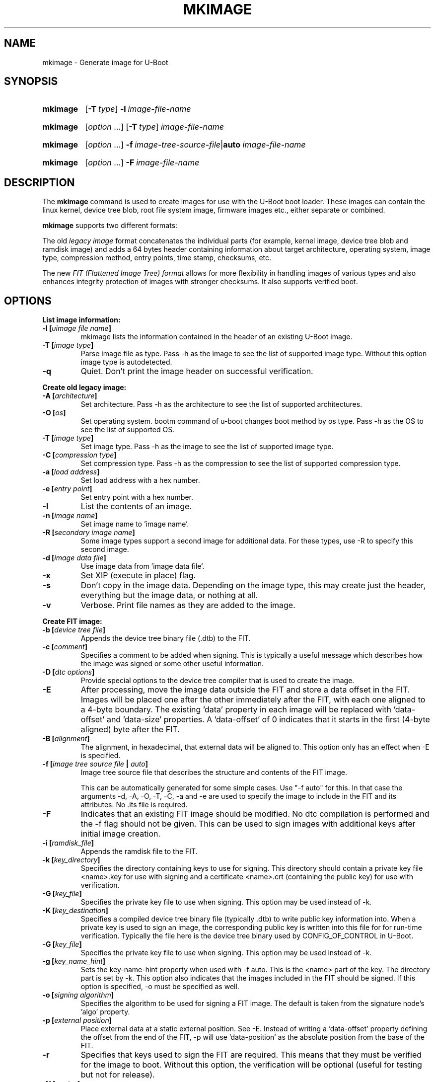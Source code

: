.TH MKIMAGE 1 "2022-02-07"
.
.SH NAME
mkimage \- Generate image for U-Boot
.SH SYNOPSIS
.SY mkimage
.OP \-T type
.BI \-l\~ image-file-name
.YS
.
.SY mkimage
.RI [ option\~ .\|.\|.\&]
.OP \-T type
.I image-file-name
.YS
.
.SY mkimage
.RI [ option\~ .\|.\|.\&]
.BI \-f\~ image-tree-source-file\c
.RB | auto
.I image-file-name
.YS
.
.SY mkimage
.RI [ option\~ .\|.\|.\&]
.BI \-F\~ image-file-name
.YS
.
.SH "DESCRIPTION"
The
.B mkimage
command is used to create images for use with the U-Boot boot loader.
These images can contain the linux kernel, device tree blob, root file
system image, firmware images etc., either separate or combined.
.P
.B mkimage
supports two different formats:
.P
The old
.I legacy image
format concatenates the individual parts (for example, kernel image,
device tree blob and ramdisk image) and adds a 64 bytes header
containing information about target architecture, operating system,
image type, compression method, entry points, time stamp, checksums,
etc.
.P
The new
.I FIT (Flattened Image Tree) format
allows for more flexibility in handling images of various types and also
enhances integrity protection of images with stronger checksums. It also
supports verified boot.
.
.SH "OPTIONS"
.
.B List image information:
.
.TP
.BI "\-l [" "uimage file name" "]"
mkimage lists the information contained in the header of an existing U-Boot image.
.
.TP
.BI "\-T [" "image type" "]"
Parse image file as type.
Pass \-h as the image to see the list of supported image type.
Without this option image type is autodetected.
.
.TP
.BI "\-q"
Quiet. Don't print the image header on successful verification.
.
.P
.B Create old legacy image:
.
.TP
.BI "\-A [" "architecture" "]"
Set architecture. Pass \-h as the architecture to see the list of supported architectures.
.
.TP
.BI "\-O [" "os" "]"
Set operating system. bootm command of u-boot changes boot method by os type.
Pass \-h as the OS to see the list of supported OS.
.
.TP
.BI "\-T [" "image type" "]"
Set image type.
Pass \-h as the image to see the list of supported image type.
.
.TP
.BI "\-C [" "compression type" "]"
Set compression type.
Pass \-h as the compression to see the list of supported compression type.
.
.TP
.BI "\-a [" "load address" "]"
Set load address with a hex number.
.
.TP
.BI "\-e [" "entry point" "]"
Set entry point with a hex number.
.
.TP
.BI "\-l"
List the contents of an image.
.
.TP
.BI "\-n [" "image name" "]"
Set image name to 'image name'.
.
.TP
.BI "\-R [" "secondary image name" "]"
Some image types support a second image for additional data. For these types,
use \-R to specify this second image.
.TS
allbox;
lb lbx
l l.
Image Type	Secondary Image Description
pblimage	Additional RCW-style header, typically used for PBI commands.
zynqimage, zynqmpimage	T{
Initialization parameters, one per line. Each parameter has the form
.sp
.ti 4
.I address data
.sp
where
.I address
and
.I data
are hexadecimal integers. The boot ROM will write each
.I data
to
.I address
when loading the image. At most 256 parameters may be specified in this
manner.
T}
.TE
.
.TP
.BI "\-d [" "image data file" "]"
Use image data from 'image data file'.
.
.TP
.BI "\-x"
Set XIP (execute in place) flag.
.
.TP
.BI "\-s"
Don't copy in the image data. Depending on the image type, this may create
just the header, everything but the image data, or nothing at all.
.
.TP
.BI "\-v"
Verbose. Print file names as they are added to the image.
.
.P
.B Create FIT image:
.
.TP
.BI "\-b [" "device tree file" "]
Appends the device tree binary file (.dtb) to the FIT.
.
.TP
.BI "\-c [" "comment" "]"
Specifies a comment to be added when signing. This is typically a useful
message which describes how the image was signed or some other useful
information.
.
.TP
.BI "\-D [" "dtc options" "]"
Provide special options to the device tree compiler that is used to
create the image.
.
.TP
.BI "\-E
After processing, move the image data outside the FIT and store a data offset
in the FIT. Images will be placed one after the other immediately after the
FIT, with each one aligned to a 4-byte boundary. The existing 'data' property
in each image will be replaced with 'data-offset' and 'data-size' properties.
A 'data-offset' of 0 indicates that it starts in the first (4-byte aligned)
byte after the FIT.
.
.TP
.BI "\-B [" "alignment" "]"
The alignment, in hexadecimal, that external data will be aligned to. This
option only has an effect when \-E is specified.
.
.TP
.BI "\-f [" "image tree source file" " | " "auto" "]"
Image tree source file that describes the structure and contents of the
FIT image.
.IP
This can be automatically generated for some simple cases.
Use "-f auto" for this. In that case the arguments -d, -A, -O, -T, -C, -a
and -e are used to specify the image to include in the FIT and its attributes.
No .its file is required.
.
.TP
.BI "\-F"
Indicates that an existing FIT image should be modified. No dtc
compilation is performed and the \-f flag should not be given.
This can be used to sign images with additional keys after initial image
creation.
.
.TP
.BI "\-i [" "ramdisk_file" "]"
Appends the ramdisk file to the FIT.
.
.TP
.BI "\-k [" "key_directory" "]"
Specifies the directory containing keys to use for signing. This directory
should contain a private key file <name>.key for use with signing and a
certificate <name>.crt (containing the public key) for use with verification.
.
.TP
.BI "\-G [" "key_file" "]"
Specifies the private key file to use when signing. This option may be used
instead of \-k.
.
.TP
.BI "\-K [" "key_destination" "]"
Specifies a compiled device tree binary file (typically .dtb) to write
public key information into. When a private key is used to sign an image,
the corresponding public key is written into this file for for run-time
verification. Typically the file here is the device tree binary used by
CONFIG_OF_CONTROL in U-Boot.
.
.TP
.BI "\-G [" "key_file" "]"
Specifies the private key file to use when signing. This option may be used
instead of \-k.
.
.TP
.BI "\-g [" "key_name_hint" "]"
Sets the key-name-hint property when used with \-f auto. This is the <name>
part of the key. The directory part is set by \-k. This option also indicates
that the images included in the FIT should be signed. If this option is
specified, \-o must be specified as well.
.
.TP
.BI "\-o [" "signing algorithm" "]"
Specifies the algorithm to be used for signing a FIT image. The default is
taken from the signature node's 'algo' property.
.
.TP
.BI "\-p [" "external position" "]"
Place external data at a static external position. See \-E. Instead of writing
a 'data-offset' property defining the offset from the end of the FIT, \-p will
use 'data-position' as the absolute position from the base of the FIT.
.
.TP
.BI "\-r"
Specifies that keys used to sign the FIT are required. This means that they
must be verified for the image to boot. Without this option, the verification
will be optional (useful for testing but not for release).
.
.TP
.BI "\-N [" "engine" "]"
The openssl engine to use when signing and verifying the image. For a complete list of
available engines, refer to
.BR engine (1).
.
.TP
.BI "\-t
Update the timestamp in the FIT.
.IP
Normally the FIT timestamp is created the first time mkimage is run on a FIT,
when converting the source .its to the binary .fit file. This corresponds to
using the -f flag. But if the original input to mkimage is a binary file
(already compiled) then the timestamp is assumed to have been set previously.
.
.SH EXAMPLES
.\" Reduce the width of the tab stops to something reasonable
.ta T 1i
List image information:
.RS
.P
.EX
\fBmkimage \-l uImage
.EE
.RE
.P
Create legacy image with compressed PowerPC Linux kernel:
.RS
.P
.EX
\fBmkimage \-A powerpc \-O linux \-T kernel \-C gzip \\
	\-a 0 \-e 0 \-n Linux \-d vmlinux.gz uImage
.EE
.RE
.P
Create FIT image with compressed PowerPC Linux kernel:
.RS
.P
.EX
\fBmkimage \-f kernel.its kernel.itb
.EE
.RE
.P
Create FIT image with compressed kernel and sign it with keys in the
/public/signing\-keys directory. Add corresponding public keys into u\-boot.dtb,
skipping those for which keys cannot be found. Also add a comment.
.RS
.P
.EX
\fBmkimage \-f kernel.its \-k /public/signing\-keys \-K u\-boot.dtb \\
	\-c \(dqKernel 3.8 image for production devices\(dq kernel.itb
.EE
.RE
.P
Add public keys to u\-boot.dtb without needing a FIT to sign. This will also
create a FIT containing an images node with no data named unused.itb.
.RS
.P
.EX
\fBmkimage \-f auto \-d /dev/null \-k /public/signing\-keys \-g dev \\
	\-o sha256,rsa2048 \-K u\-boot.dtb unused.itb
.EE
.RE
.P
Update an existing FIT image, signing it with additional keys.
Add corresponding public keys into u\-boot.dtb. This will resign all images
with keys that are available in the new directory. Images that request signing
with unavailable keys are skipped.
.RS
.P
.EX
\fBmkimage \-F \-k /secret/signing\-keys \-K u\-boot.dtb \\
	\-c \(dqKernel 3.8 image for production devices\(dq kernel.itb
.EE
.RE
.P
Create a FIT image containing a kernel, using automatic mode. No .its file
is required.
.RS
.P
.EX
\fBmkimage \-f auto \-A arm \-O linux \-T kernel \-C none \-a 43e00000 \-e 0 \\
	\-c \(dqKernel 4.4 image for production devices\(dq \-d vmlinuz kernel.itb
.EE
.RE
.P
Create a FIT image containing a kernel and some device tree files, using
automatic mode. No .its file is required.
.RS
.P
.EX
\fBmkimage \-f auto \-A arm \-O linux \-T kernel \-C none \-a 43e00000 \-e 0 \\
	\-c \(dqKernel 4.4 image for production devices\(dq \-d vmlinuz \\
	\-b /path/to/rk3288\-firefly.dtb \-b /path/to/rk3288\-jerry.dtb kernel.itb
.EE
.RE
.P
Create a FIT image containing a signed kernel, using automatic mode. No .its
file is required.
.RS
.P
.EX
\fBmkimage \-f auto \-A arm \-O linux \-T kernel \-C none \-a 43e00000 \-e 0 \\
	\-d vmlinuz \-k /secret/signing\-keys \-g dev \-o sha256,rsa2048 kernel.itb
.EE
.RE
.
.SH HOMEPAGE
http://www.denx.de/wiki/U-Boot/WebHome
.PP
.SH AUTHOR
This manual page was written by Nobuhiro Iwamatsu <iwamatsu@nigauri.org>
and Wolfgang Denk <wd@denx.de>. It was updated for image signing by
Simon Glass <sjg@chromium.org>.
